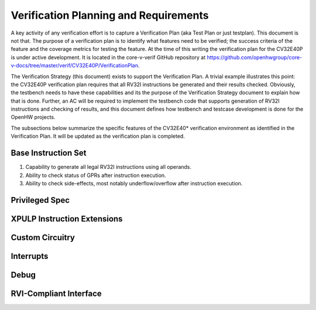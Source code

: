 Verification Planning and Requirements
======================================

A key activity of any verification effort is to capture a Verification
Plan (aka Test Plan or just testplan). This document is not that. The
purpose of a verification plan is to identify what features need to be
verified; the success criteria of the feature and the coverage metrics
for testing the feature. At the time of this writing the verification
plan for the CV32E40P is under active development. It is located in the
core-v-verif GitHub repository at
https://github.com/openhwgroup/core-v-docs/tree/master/verif/CV32E40P/VerificationPlan.

The Verification Strategy (this document) exists to support the
Verification Plan. A trivial example illustrates this point: the
CV32E40P verification plan requires that all RV32I instructions be
generated and their results checked. Obviously, the testbench needs to
have these capabilities and its the purpose of the Verification Strategy
document to explain how that is done. Further, an AC will be required to
implement the testbench code that supports generation of RV32I
instructions and checking of results, and this document defines how
testbench and testcase development is done for the OpenHW projects.

The subsections below summarize the specific features of the CV32E40\*
verification environment as identified in the Verification Plan. It will
be updated as the verification plan is completed.

Base Instruction Set
--------------------

1. Capability to generate all legal RV32I instructions using all
   operands.
2. Ability to check status of GPRs after instruction execution.
3. Ability to check side-effects, most notably underflow/overflow after
   instruction execution.

Privileged Spec
---------------

XPULP Instruction Extensions
----------------------------

Custom Circuitry
----------------

Interrupts
----------

Debug
-----

RVI-Compliant Interface
-----------------------
